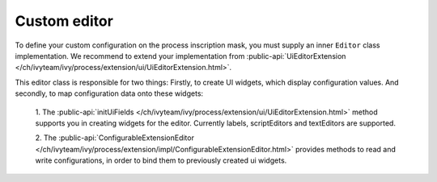 Custom editor
~~~~~~~~~~~~~~~~~~~~

To define your custom configuration on the process inscription mask, you must supply
an inner ``Editor`` class implementation. We recommend to extend your implementation
from :public-api:`UiEditorExtension </ch/ivyteam/ivy/process/extension/ui/UiEditorExtension.html>`.

This editor class is responsible for two things: 
Firstly, to create UI widgets, which display configuration values. 
And secondly, to map configuration data onto these widgets:

  1. The :public-api:`initUiFields </ch/ivyteam/ivy/process/extension/ui/UiEditorExtension.html>` method
  supports you in creating widgets for the editor. Currently labels, scriptEditors and textEditors are supported.

  2. The  :public-api:`ConfigurableExtensionEditor </ch/ivyteam/ivy/process/extension/impl/ConfigurableExtensionEditor.html>`
  provides methods to read and write configurations, in order to bind them to previously created ui widgets.
